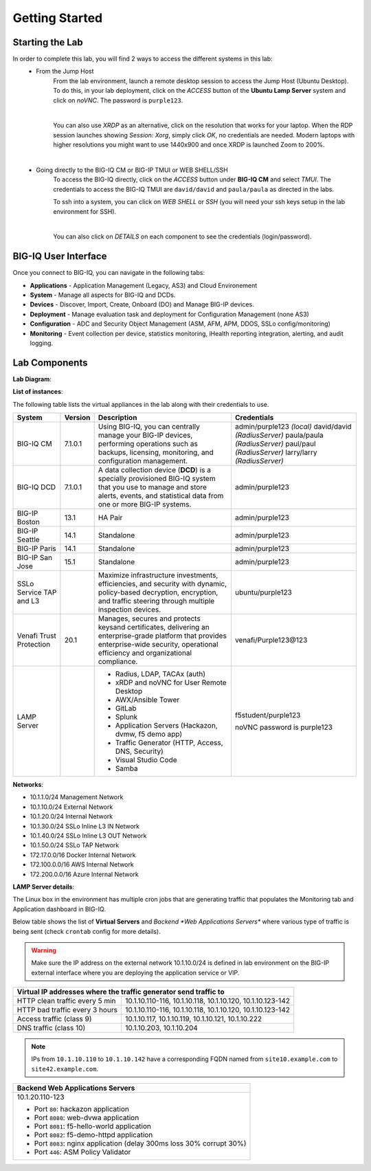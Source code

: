 Getting Started
===============

Starting the Lab
----------------

In order to complete this lab, you will find 2 ways to access the different systems in this lab:
   - From the Jump Host
      From the lab environment, launch a remote desktop session to access the Jump Host (Ubuntu Desktop). 
      To do this, in your lab deployment, click on the *ACCESS* button of the **Ubuntu Lamp Server** system and click on
      *noVNC*. The password is ``purple123``.

      |

      You can also use *XRDP* as an alternative, click on the resolution that works for your laptop. 
      When the RDP session launches showing *Session: Xorg*, simply click *OK*, no credentials are needed.
      Modern laptops with higher resolutions you might want to use 1440x900 and once XRDP is launched Zoom to 200%.

      |
      
      |udf_ubuntu_rdp_vnc|

   - Going directly to the BIG-IQ CM or BIG-IP TMUI or WEB SHELL/SSH
      To access the BIG-IQ directly, click on the *ACCESS* button under **BIG-IQ CM**
      and select *TMUI*. The credentials to access the BIG-IQ TMUI are ``david/david`` and ``paula/paula`` as directed in the labs.

      |udf_bigiq_tmui|

      To ssh into a system, you can click on *WEB SHELL* or *SSH* (you will need your ssh keys setup in the lab environment for SSH).

      |    

      You can also click on *DETAILS* on each component to see the credentials (login/password).

.. |udf_ubuntu_rdp_vnc| image:: /pictures/udf_ubuntu_rdp_vnc.png
   :scale: 60%

.. |udf_bigiq_tmui| image:: /pictures/udf_bigiq_tmui.png
   :scale: 60%

BIG-IQ User Interface
---------------------

Once you connect to BIG-IQ, you can navigate in the following tabs:

- **Applications** - Application Management (Legacy, AS3) and Cloud Environement
- **System** - Manage all aspects for BIG-IQ and DCDs.
- **Devices** - Discover, Import, Create, Onboard (DO) and Manage BIG-IP devices.
- **Deployment** - Manage evaluation task and deployment for Configuration Management (none AS3)
- **Configuration** - ADC and Security Object Management (ASM, AFM, APM, DDOS, SSLo config/monitoring)
- **Monitoring** - Event collection per device, statistics monitoring, iHealth reporting integration, alerting, and audit logging.

|welcomebigiq|

.. |welcomebigiq| image:: /pictures/welcomebigiq.png
   :scale: 40%

Lab Components
--------------

**Lab Diagram**:

.. image:: ./pictures/diagram_udf.png
   :align: center
   :scale: 40%

**List of instances**:

The following table lists the virtual appliances in the lab along with their credentials to use.

+-------------------------+---------+----------------------------------------------------------------------------------------------+-----------------------------+
| System                  | Version | Description                                                                                  | Credentials                 |
+=========================+=========+==============================================================================================+=============================+
| BIG-IQ CM               | 7.1.0.1 | Using BIG-IQ, you can centrally manage your BIG-IP devices,                                  | admin/purple123 *(local)*   |
|                         |         | performing operations such as backups, licensing, monitoring,                                | david/david *(RadiusServer)*|
|                         |         | and configuration management.                                                                | paula/paula *(RadiusServer)*|
|                         |         |                                                                                              | paul/paul *(RadiusServer)*  |
|                         |         |                                                                                              | larry/larry *(RadiusServer)*|
+-------------------------+---------+----------------------------------------------------------------------------------------------+-----------------------------+
| BIG-IQ DCD              | 7.1.0.1 | A data collection device (**DCD**) is a specially provisioned                                | admin/purple123             |
|                         |         | BIG-IQ system that you use to manage and store alerts, events,                               |                             |
|                         |         | and statistical data from one or more BIG-IP systems.                                        |                             |
+-------------------------+---------+----------------------------------------------------------------------------------------------+-----------------------------+
| BIG-IP Boston           | 13.1    | HA Pair                                                                                      | admin/purple123             |
+-------------------------+---------+----------------------------------------------------------------------------------------------+-----------------------------+
| BIG-IP Seattle          | 14.1    | Standalone                                                                                   | admin/purple123             |
+-------------------------+---------+----------------------------------------------------------------------------------------------+-----------------------------+
| BIG-IP Paris            | 14.1    | Standalone                                                                                   | admin/purple123             |
+-------------------------+---------+----------------------------------------------------------------------------------------------+-----------------------------+
| BIG-IP San Jose         | 15.1    | Standalone                                                                                   | admin/purple123             |
+-------------------------+---------+----------------------------------------------------------------------------------------------+-----------------------------+
| SSLo Service TAP and L3 |         | Maximize infrastructure investments, efficiencies,                                           | ubuntu/purple123            |
|                         |         | and security with dynamic, policy-based decryption,                                          |                             |
|                         |         | encryption, and traffic steering through multiple inspection devices.                        |                             |
+-------------------------+---------+----------------------------------------------------------------------------------------------+-----------------------------+
| Venafi Trust Protection | 20.1    | Manages, secures and protects keysand certificates, delivering an enterprise-grade platform  | venafi/Purple123\@123       |
|                         |         | that provides enterprise-wide security, operational efficiency and                           |                             |
|                         |         | organizational compliance.                                                                   |                             |
+-------------------------+---------+----------------------------------------------------------------------------------------------+-----------------------------+
| LAMP Server             |         | - Radius, LDAP, TACAx (auth)                                                                 | f5student/purple123         |
|                         |         | - xRDP and noVNC for User Remote Desktop                                                     |                             |
|                         |         | - AWX/Ansible Tower                                                                          | noVNC password is purple123 |
|                         |         | - GitLab                                                                                     |                             |
|                         |         | - Splunk                                                                                     |                             |
|                         |         | - Application Servers (Hackazon, dvmw, f5 demo app)                                          |                             |
|                         |         | - Traffic Generator (HTTP, Access, DNS, Security)                                            |                             |
|                         |         | - Visual Studio Code                                                                         |                             |
|                         |         | - Samba                                                                                      |                             |
+-------------------------+---------+----------------------------------------------------------------------------------------------+-----------------------------+

**Networks**:

- 10.1.1.0/24 Management Network
- 10.1.10.0/24 External Network
- 10.1.20.0/24 Internal Network
- 10.1.30.0/24 SSLo Inline L3 IN Network
- 10.1.40.0/24 SSLo Inline L3 OUT Network
- 10.1.50.0/24 SSLo TAP Network
- 172.17.0.0/16 Docker Internal Network
- 172.100.0.0/16 AWS Internal Network
- 172.200.0.0/16 Azure Internal Network

**LAMP Server  details**:

The Linux box in the environment has multiple cron jobs that are generating traffic that populates the Monitoring tab 
and Application dashboard in BIG-IQ.

Below table shows the list of **Virtual Servers** and *Backend *Web Applications Servers** where various type of traffic
is being sent (check ``crontab`` config for more details).

.. warning:: Make sure the IP address on the external network 10.1.10.0/24 is defined in lab environment on 
             the BIG-IP external interface where you are deploying the application service or VIP.

+---------------------------------------------------------------------------------------------+
| Virtual IP addresses where the traffic generator send traffic to                            |
+================================+============================================================+
| HTTP clean traffic every 5 min | 10.1.10.110-116, 10.1.10.118, 10.1.10.120, 10.1.10.123-142 |
+--------------------------------+------------------------------------------------------------+
| HTTP bad traffic every 3 hours | 10.1.10.110-116, 10.1.10.118, 10.1.10.120, 10.1.10.123-142 |
+--------------------------------+------------------------------------------------------------+
| Access traffic (class 9)       | 10.1.10.117, 10.1.10.119, 10.1.10.121, 10.1.10.222         |
+--------------------------------+------------------------------------------------------------+
| DNS traffic (class 10)         | 10.1.10.203, 10.1.10.204                                   |
+--------------------------------+------------------------------------------------------------+

.. note:: IPs from ``10.1.10.110`` to ``10.1.10.142`` have a corresponding FQDN named from ``site10.example.com`` to ``site42.example.com``.

+-----------------------------------------------------------------------+
| Backend Web Applications Servers                                      |
+=======================================================================+
| 10.1.20.110-123                                                       |
|                                                                       |
| - Port ``80``: hackazon application                                   |
| - Port ``8080``: web-dvwa application                                 |
| - Port ``8081``: f5-hello-world application                           |
| - Port ``8082``: f5-demo-httpd application                            |
| - Port ``8083``: nginx application (delay 300ms loss 30% corrupt 30%) |
| - Port ``446``: ASM Policy Validator                                  |
+-----------------------------------------------------------------------+
